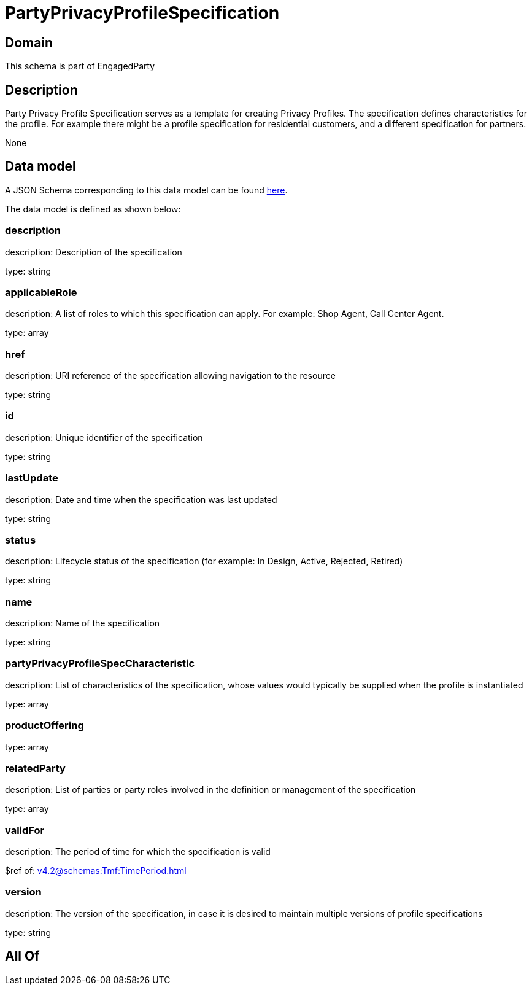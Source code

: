 = PartyPrivacyProfileSpecification

[#domain]
== Domain

This schema is part of EngagedParty

[#description]
== Description

Party Privacy Profile Specification serves as a template for creating Privacy Profiles. The specification defines characteristics for the profile. For example there might be a profile specification for residential customers, and a different specification for partners.

None

[#data_model]
== Data model

A JSON Schema corresponding to this data model can be found https://tmforum.org[here].

The data model is defined as shown below:


=== description
description: Description of the specification

type: string


=== applicableRole
description: A list of roles to which this specification can apply. For example: Shop Agent, Call Center Agent.

type: array


=== href
description: URI reference of the specification allowing navigation to the resource

type: string


=== id
description: Unique identifier of the specification

type: string


=== lastUpdate
description: Date and time when the specification was last updated

type: string


=== status
description: Lifecycle status of the specification (for example: In Design, Active, Rejected, Retired)

type: string


=== name
description: Name of the specification

type: string


=== partyPrivacyProfileSpecCharacteristic
description: List of characteristics of the specification, whose values would typically be supplied when the profile is instantiated

type: array


=== productOffering
type: array


=== relatedParty
description: List of parties or party roles involved in the definition or management of the specification

type: array


=== validFor
description: The period of time for which the specification is valid

$ref of: xref:v4.2@schemas:Tmf:TimePeriod.adoc[]


=== version
description: The version of the specification, in case it is desired to maintain multiple versions of profile specifications

type: string


[#all_of]
== All Of

